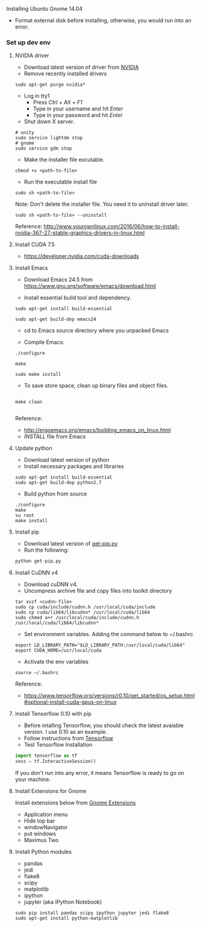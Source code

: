 **** Installing Ubuntu Gnome 14.04
- Format external disk before installing, otherwise, you would run into an error.

*** Set up dev env

**** NVIDIA driver
- Download latest version of driver from [[http://www.nvidia.com/Download/index.aspx?lang=en-us][NVIDIA]]
- Remove recently installed drivers

#+BEGIN_SRC example
sudo apt-get purge nvidia*
#+END_SRC

- Log in tty1
  - Press /Ctrl + Alt + F1/ 
  - Type in your username and hit /Enter/
  - Type in your password and hit /Enter/ 

- Shut down X server.
#+BEGIN_SRC example
# unity
sudo service lightdm stop
# gnome
sudo service gdm stop
#+END_SRC

- Make the installer file excutable.

#+BEGIN_SRC example
chmod +x <path-to-file>
#+END_SRC

- Run the executable install file

#+BEGIN_SRC example
sudo sh <path-to-file>
#+END_SRC

Note: Don't delete the installer file. You need it to uninstall driver later.

#+BEGIN_SRC example
sudo sh <path-to-file> --uninstall
#+END_SRC

Reference: http://www.yourownlinux.com/2016/06/how-to-install-nvidia-367-27-stable-graphics-drivers-in-linux.html

**** Install CUDA 7.5
- https://developer.nvidia.com/cuda-downloads

**** Install Emacs

- Download Emacs 24.5 from https://www.gnu.org/software/emacs/download.html
  
- Install essential build tool and dependency.

#+BEGIN_SRC example
sudo apt-get install build-essential

sudo apt-get build-dep emacs24
#+END_SRC 

- cd to Emacs source directory where you unpacked Emacs

- Compile Emacs:

#+BEGIN_SRC example
./configure

make

sudo make install
#+END_SRC 

- To save store space, clean up binary files and object files.

#+BEGIN_SRC example

make clean

#+END_SRC

Reference:
- http://ergoemacs.org/emacs/building_emacs_on_linux.html
- /INSTALL/ file from Emacs

**** Update python
- Download latest version of python
- Install necessary packages and libraries

#+BEGIN_SRC example
sudo apt-get install build-essential
sudo apt-get build-dep python2.7
#+END_SRC

- Build python from source
#+BEGIN_SRC example
./configure
make
su root
make install
#+END_SRC


**** Install pip

- Download latest version of [[https://pip.pypa.io/en/stable/installing/][get-pip.py]]
- Run the following:

#+BEGIN_SRC python
python get-pip.py
#+END_SRC


**** Install CuDNN v4
- Download cuDNN v4.
- Uncompress archive file and copy files into toolkit directory

#+BEGIN_SRC example
tar xvzf <cudnn-file>
sudo cp cuda/include/cudnn.h /usr/local/cuda/include
sudo cp cuda/lib64/libcudnn* /usr/local/cuda/lib64
sudo chmod a+r /usr/local/cuda/include/cudnn.h /usr/local/cuda/lib64/libcudnn*
#+END_SRC

- Set environment variables. Adding the command below to ~/.bashrc

#+BEGIN_SRC example
export LD_LIBRARY_PATH="$LD_LIBRARY_PATH:/usr/local/cuda/lib64"
export CUDA_HOME=/usr/local/cuda
#+END_SRC

- Activate the env variables

#+BEGIN_SRC example
source ~/.bashrc
#+END_SRC

Reference:
- https://www.tensorflow.org/versions/r0.10/get_started/os_setup.html#optional-install-cuda-gpus-on-linux

**** Install Tensorflow 0.10 with pip
- Before intalling Tensorflow, you should check the latest avaiable version. I use 0.10 as an example.
- Follow instructions from [[https://www.tensorflow.org/versions/r0.10/get_started/os_setup.html#pip-installation][Tensorflow]]
- Test Tensorflow Installation

#+BEGIN_SRC python
import tensorflow as tf
sess = tf.InteractiveSession()
#+END_SRC

If you don't run into any error, it means Tensorflow is ready to go on your machine.

**** Install Extensions for Gnome
Install extensions below from [[https://extensions.gnome.org/][Gnome Extensions]]
- Application menu
- Hide top bar
- windowNavigator
- put windows
- Maximus Two

**** Install Python modules
- pandas
- jedi
- flake8
- scipy
- matplotlib
- ipython
- jupyter (aka IPython Notebook)

#+BEGIN_SRC example
sudo pip install pandas scipy ipython jupyter jedi flake8
sudo apt-get install python-matplotlib
#+END_SRC
